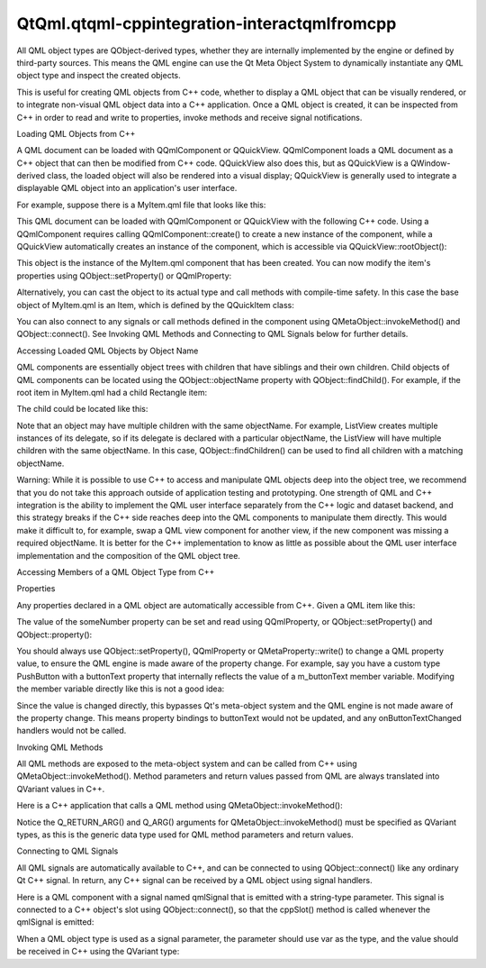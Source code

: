 QtQml.qtqml-cppintegration-interactqmlfromcpp
=============================================

.. raw:: html

   <p>

All QML object types are QObject-derived types, whether they are
internally implemented by the engine or defined by third-party sources.
This means the QML engine can use the Qt Meta Object System to
dynamically instantiate any QML object type and inspect the created
objects.

.. raw:: html

   </p>

.. raw:: html

   <p>

This is useful for creating QML objects from C++ code, whether to
display a QML object that can be visually rendered, or to integrate
non-visual QML object data into a C++ application. Once a QML object is
created, it can be inspected from C++ in order to read and write to
properties, invoke methods and receive signal notifications.

.. raw:: html

   </p>

.. raw:: html

   <h2 id="loading-qml-objects-from-c">

Loading QML Objects from C++

.. raw:: html

   </h2>

.. raw:: html

   <p>

A QML document can be loaded with QQmlComponent or QQuickView.
QQmlComponent loads a QML document as a C++ object that can then be
modified from C++ code. QQuickView also does this, but as QQuickView is
a QWindow-derived class, the loaded object will also be rendered into a
visual display; QQuickView is generally used to integrate a displayable
QML object into an application's user interface.

.. raw:: html

   </p>

.. raw:: html

   <p>

For example, suppose there is a MyItem.qml file that looks like this:

.. raw:: html

   </p>

.. raw:: html

   <pre class="qml">import QtQuick 2.0
   <span class="type">Item</span> {
   <span class="name">width</span>: <span class="number">100</span>; <span class="name">height</span>: <span class="number">100</span>
   }</pre>

.. raw:: html

   <p>

This QML document can be loaded with QQmlComponent or QQuickView with
the following C++ code. Using a QQmlComponent requires calling
QQmlComponent::create() to create a new instance of the component, while
a QQuickView automatically creates an instance of the component, which
is accessible via QQuickView::rootObject():

.. raw:: html

   </p>

.. raw:: html

   <table class="generic">

.. raw:: html

   <tr valign="top">

.. raw:: html

   <td>

.. raw:: html

   <pre class="cpp"><span class="comment">// Using QQmlComponent</span>
   <span class="type">QQmlEngine</span> engine;
   <span class="type">QQmlComponent</span> component(<span class="operator">&amp;</span>engine<span class="operator">,</span>
   <span class="type">QUrl</span><span class="operator">::</span>fromLocalFile(<span class="string">&quot;MyItem.qml&quot;</span>));
   <span class="type">QObject</span> <span class="operator">*</span>object <span class="operator">=</span> component<span class="operator">.</span>create();
   ...
   <span class="keyword">delete</span> object;</pre>

.. raw:: html

   </td>

.. raw:: html

   <td>

.. raw:: html

   <pre class="cpp"><span class="comment">// Using QQuickView</span>
   <span class="type">QQuickView</span> view;
   view<span class="operator">.</span>setSource(<span class="type">QUrl</span><span class="operator">::</span>fromLocalFile(<span class="string">&quot;MyItem.qml&quot;</span>));
   view<span class="operator">.</span>show();
   <span class="type">QObject</span> <span class="operator">*</span>object <span class="operator">=</span> view<span class="operator">.</span>rootObject();</pre>

.. raw:: html

   </td>

.. raw:: html

   </tr>

.. raw:: html

   </table>

.. raw:: html

   <p>

This object is the instance of the MyItem.qml component that has been
created. You can now modify the item's properties using
QObject::setProperty() or QQmlProperty:

.. raw:: html

   </p>

.. raw:: html

   <pre class="cpp">object<span class="operator">-</span><span class="operator">&gt;</span>setProperty(<span class="string">&quot;width&quot;</span><span class="operator">,</span> <span class="number">500</span>);
   <span class="type">QQmlProperty</span>(object<span class="operator">,</span> <span class="string">&quot;width&quot;</span>)<span class="operator">.</span>write(<span class="number">500</span>);</pre>

.. raw:: html

   <p>

Alternatively, you can cast the object to its actual type and call
methods with compile-time safety. In this case the base object of
MyItem.qml is an Item, which is defined by the QQuickItem class:

.. raw:: html

   </p>

.. raw:: html

   <pre class="cpp"><span class="type">QQuickItem</span> <span class="operator">*</span>item <span class="operator">=</span> qobject_cast<span class="operator">&lt;</span><span class="type">QQuickItem</span><span class="operator">*</span><span class="operator">&gt;</span>(object);
   item<span class="operator">-</span><span class="operator">&gt;</span>setWidth(<span class="number">500</span>);</pre>

.. raw:: html

   <p>

You can also connect to any signals or call methods defined in the
component using QMetaObject::invokeMethod() and QObject::connect(). See
Invoking QML Methods and Connecting to QML Signals below for further
details.

.. raw:: html

   </p>

.. raw:: html

   <h2 id="accessing-loaded-qml-objects-by-object-name">

Accessing Loaded QML Objects by Object Name

.. raw:: html

   </h2>

.. raw:: html

   <p>

QML components are essentially object trees with children that have
siblings and their own children. Child objects of QML components can be
located using the QObject::objectName property with
QObject::findChild(). For example, if the root item in MyItem.qml had a
child Rectangle item:

.. raw:: html

   </p>

.. raw:: html

   <pre class="qml">import QtQuick 2.0
   <span class="type">Item</span> {
   <span class="name">width</span>: <span class="number">100</span>; <span class="name">height</span>: <span class="number">100</span>
   <span class="type">Rectangle</span> {
   <span class="name">anchors</span>.fill: <span class="name">parent</span>
   <span class="name">objectName</span>: <span class="string">&quot;rect&quot;</span>
   }
   }</pre>

.. raw:: html

   <p>

The child could be located like this:

.. raw:: html

   </p>

.. raw:: html

   <pre class="cpp"><span class="type">QObject</span> <span class="operator">*</span>rect <span class="operator">=</span> object<span class="operator">-</span><span class="operator">&gt;</span>findChild<span class="operator">&lt;</span><span class="type">QObject</span><span class="operator">*</span><span class="operator">&gt;</span>(<span class="string">&quot;rect&quot;</span>);
   <span class="keyword">if</span> (rect)
   rect<span class="operator">-</span><span class="operator">&gt;</span>setProperty(<span class="string">&quot;color&quot;</span><span class="operator">,</span> <span class="string">&quot;red&quot;</span>);</pre>

.. raw:: html

   <p>

Note that an object may have multiple children with the same objectName.
For example, ListView creates multiple instances of its delegate, so if
its delegate is declared with a particular objectName, the ListView will
have multiple children with the same objectName. In this case,
QObject::findChildren() can be used to find all children with a matching
objectName.

.. raw:: html

   </p>

.. raw:: html

   <p>

Warning: While it is possible to use C++ to access and manipulate QML
objects deep into the object tree, we recommend that you do not take
this approach outside of application testing and prototyping. One
strength of QML and C++ integration is the ability to implement the QML
user interface separately from the C++ logic and dataset backend, and
this strategy breaks if the C++ side reaches deep into the QML
components to manipulate them directly. This would make it difficult to,
for example, swap a QML view component for another view, if the new
component was missing a required objectName. It is better for the C++
implementation to know as little as possible about the QML user
interface implementation and the composition of the QML object tree.

.. raw:: html

   </p>

.. raw:: html

   <h2 id="accessing-members-of-a-qml-object-type-from-c">

Accessing Members of a QML Object Type from C++

.. raw:: html

   </h2>

.. raw:: html

   <h3>

Properties

.. raw:: html

   </h3>

.. raw:: html

   <p>

Any properties declared in a QML object are automatically accessible
from C++. Given a QML item like this:

.. raw:: html

   </p>

.. raw:: html

   <pre class="qml"><span class="comment">// MyItem.qml</span>
   import QtQuick 2.0
   <span class="type">Item</span> {
   property <span class="type">int</span> <span class="name">someNumber</span>: <span class="number">100</span>
   }</pre>

.. raw:: html

   <p>

The value of the someNumber property can be set and read using
QQmlProperty, or QObject::setProperty() and QObject::property():

.. raw:: html

   </p>

.. raw:: html

   <pre class="cpp"><span class="type">QQmlEngine</span> engine;
   <span class="type">QQmlComponent</span> component(<span class="operator">&amp;</span>engine<span class="operator">,</span> <span class="string">&quot;MyItem.qml&quot;</span>);
   <span class="type">QObject</span> <span class="operator">*</span>object <span class="operator">=</span> component<span class="operator">.</span>create();
   qDebug() <span class="operator">&lt;</span><span class="operator">&lt;</span> <span class="string">&quot;Property value:&quot;</span> <span class="operator">&lt;</span><span class="operator">&lt;</span> <span class="type">QQmlProperty</span><span class="operator">::</span>read(object<span class="operator">,</span> <span class="string">&quot;someNumber&quot;</span>)<span class="operator">.</span>toInt();
   <span class="type">QQmlProperty</span><span class="operator">::</span>write(object<span class="operator">,</span> <span class="string">&quot;someNumber&quot;</span><span class="operator">,</span> <span class="number">5000</span>);
   qDebug() <span class="operator">&lt;</span><span class="operator">&lt;</span> <span class="string">&quot;Property value:&quot;</span> <span class="operator">&lt;</span><span class="operator">&lt;</span> object<span class="operator">-</span><span class="operator">&gt;</span>property(<span class="string">&quot;someNumber&quot;</span>)<span class="operator">.</span>toInt();
   object<span class="operator">-</span><span class="operator">&gt;</span>setProperty(<span class="string">&quot;someNumber&quot;</span><span class="operator">,</span> <span class="number">100</span>);</pre>

.. raw:: html

   <p>

You should always use QObject::setProperty(), QQmlProperty or
QMetaProperty::write() to change a QML property value, to ensure the QML
engine is made aware of the property change. For example, say you have a
custom type PushButton with a buttonText property that internally
reflects the value of a m\_buttonText member variable. Modifying the
member variable directly like this is not a good idea:

.. raw:: html

   </p>

.. raw:: html

   <pre class="cpp"><span class="comment">//bad code</span>
   <span class="type">QQmlComponent</span> component(engine<span class="operator">,</span> <span class="string">&quot;MyButton.qml&quot;</span>);
   PushButton <span class="operator">*</span>button <span class="operator">=</span> qobject_cast<span class="operator">&lt;</span>PushButton<span class="operator">*</span><span class="operator">&gt;</span>(component<span class="operator">.</span>create());
   button<span class="operator">-</span><span class="operator">&gt;</span>m_buttonText <span class="operator">=</span> <span class="string">&quot;Click me&quot;</span>;</pre>

.. raw:: html

   <p>

Since the value is changed directly, this bypasses Qt's meta-object
system and the QML engine is not made aware of the property change. This
means property bindings to buttonText would not be updated, and any
onButtonTextChanged handlers would not be called.

.. raw:: html

   </p>

.. raw:: html

   <h3>

Invoking QML Methods

.. raw:: html

   </h3>

.. raw:: html

   <p>

All QML methods are exposed to the meta-object system and can be called
from C++ using QMetaObject::invokeMethod(). Method parameters and return
values passed from QML are always translated into QVariant values in
C++.

.. raw:: html

   </p>

.. raw:: html

   <p>

Here is a C++ application that calls a QML method using
QMetaObject::invokeMethod():

.. raw:: html

   </p>

.. raw:: html

   <table class="generic">

.. raw:: html

   <tr valign="top">

.. raw:: html

   <td>

.. raw:: html

   <pre class="qml"><span class="comment">// MyItem.qml</span>
   import QtQuick 2.0
   <span class="type">Item</span> {
   <span class="keyword">function</span> <span class="name">myQmlFunction</span>(<span class="name">msg</span>) {
   <span class="name">console</span>.<span class="name">log</span>(<span class="string">&quot;Got message:&quot;</span>, <span class="name">msg</span>)
   <span class="keyword">return</span> <span class="string">&quot;some return value&quot;</span>
   }
   }</pre>

.. raw:: html

   </td>

.. raw:: html

   <td>

.. raw:: html

   <pre class="cpp"><span class="comment">// main.cpp</span>
   <span class="type">QQmlEngine</span> engine;
   <span class="type">QQmlComponent</span> component(<span class="operator">&amp;</span>engine<span class="operator">,</span> <span class="string">&quot;MyItem.qml&quot;</span>);
   <span class="type">QObject</span> <span class="operator">*</span>object <span class="operator">=</span> component<span class="operator">.</span>create();
   <span class="type">QVariant</span> returnedValue;
   <span class="type">QVariant</span> msg <span class="operator">=</span> <span class="string">&quot;Hello from C++&quot;</span>;
   <span class="type">QMetaObject</span><span class="operator">::</span>invokeMethod(object<span class="operator">,</span> <span class="string">&quot;myQmlFunction&quot;</span><span class="operator">,</span>
   Q_RETURN_ARG(<span class="type">QVariant</span><span class="operator">,</span> returnedValue)<span class="operator">,</span>
   Q_ARG(<span class="type">QVariant</span><span class="operator">,</span> msg));
   qDebug() <span class="operator">&lt;</span><span class="operator">&lt;</span> <span class="string">&quot;QML function returned:&quot;</span> <span class="operator">&lt;</span><span class="operator">&lt;</span> returnedValue<span class="operator">.</span>toString();
   <span class="keyword">delete</span> object;</pre>

.. raw:: html

   </td>

.. raw:: html

   </tr>

.. raw:: html

   </table>

.. raw:: html

   <p>

Notice the Q\_RETURN\_ARG() and Q\_ARG() arguments for
QMetaObject::invokeMethod() must be specified as QVariant types, as this
is the generic data type used for QML method parameters and return
values.

.. raw:: html

   </p>

.. raw:: html

   <h3>

Connecting to QML Signals

.. raw:: html

   </h3>

.. raw:: html

   <p>

All QML signals are automatically available to C++, and can be connected
to using QObject::connect() like any ordinary Qt C++ signal. In return,
any C++ signal can be received by a QML object using signal handlers.

.. raw:: html

   </p>

.. raw:: html

   <p>

Here is a QML component with a signal named qmlSignal that is emitted
with a string-type parameter. This signal is connected to a C++ object's
slot using QObject::connect(), so that the cppSlot() method is called
whenever the qmlSignal is emitted:

.. raw:: html

   </p>

.. raw:: html

   <table class="generic">

.. raw:: html

   <tr valign="top">

.. raw:: html

   <td>

.. raw:: html

   <pre class="qml"><span class="comment">// MyItem.qml</span>
   import QtQuick 2.0
   <span class="type">Item</span> {
   <span class="name">id</span>: <span class="name">item</span>
   <span class="name">width</span>: <span class="number">100</span>; <span class="name">height</span>: <span class="number">100</span>
   signal <span class="type">qmlSignal</span>(string msg)
   <span class="type">MouseArea</span> {
   <span class="name">anchors</span>.fill: <span class="name">parent</span>
   <span class="name">onClicked</span>: <span class="name">item</span>.<span class="name">qmlSignal</span>(<span class="string">&quot;Hello from QML&quot;</span>)
   }
   }</pre>

.. raw:: html

   </td>

.. raw:: html

   <td>

.. raw:: html

   <pre class="cpp"><span class="keyword">class</span> MyClass : <span class="keyword">public</span> <span class="type">QObject</span>
   {
   Q_OBJECT
   <span class="keyword">public</span> <span class="keyword">slots</span>:
   <span class="type">void</span> cppSlot(<span class="keyword">const</span> <span class="type">QString</span> <span class="operator">&amp;</span>msg) {
   qDebug() <span class="operator">&lt;</span><span class="operator">&lt;</span> <span class="string">&quot;Called the C++ slot with message:&quot;</span> <span class="operator">&lt;</span><span class="operator">&lt;</span> msg;
   }
   };
   <span class="type">int</span> main(<span class="type">int</span> argc<span class="operator">,</span> <span class="type">char</span> <span class="operator">*</span>argv<span class="operator">[</span><span class="operator">]</span>) {
   <span class="type">QGuiApplication</span> app(argc<span class="operator">,</span> argv);
   <span class="type">QQuickView</span> view(<span class="type">QUrl</span><span class="operator">::</span>fromLocalFile(<span class="string">&quot;MyItem.qml&quot;</span>));
   <span class="type">QObject</span> <span class="operator">*</span>item <span class="operator">=</span> view<span class="operator">.</span>rootObject();
   MyClass myClass;
   <span class="type">QObject</span><span class="operator">::</span>connect(item<span class="operator">,</span> SIGNAL(qmlSignal(<span class="type">QString</span>))<span class="operator">,</span>
   <span class="operator">&amp;</span>myClass<span class="operator">,</span> SLOT(cppSlot(<span class="type">QString</span>)));
   view<span class="operator">.</span>show();
   <span class="keyword">return</span> app<span class="operator">.</span>exec();
   }</pre>

.. raw:: html

   </td>

.. raw:: html

   </tr>

.. raw:: html

   </table>

.. raw:: html

   <p>

When a QML object type is used as a signal parameter, the parameter
should use var as the type, and the value should be received in C++
using the QVariant type:

.. raw:: html

   </p>

.. raw:: html

   <table class="generic">

.. raw:: html

   <tr valign="top">

.. raw:: html

   <td>

.. raw:: html

   <pre class="qml"> <span class="comment">// MyItem.qml</span>
   import QtQuick 2.0
   <span class="type">Item</span> {
   <span class="name">id</span>: <span class="name">item</span>
   <span class="name">width</span>: <span class="number">100</span>; <span class="name">height</span>: <span class="number">100</span>
   signal <span class="type">qmlSignal</span>(var anObject)
   <span class="type">MouseArea</span> {
   <span class="name">anchors</span>.fill: <span class="name">parent</span>
   <span class="name">onClicked</span>: <span class="name">item</span>.<span class="name">qmlSignal</span>(<span class="name">item</span>)
   }
   }</pre>

.. raw:: html

   </td>

.. raw:: html

   <td>

.. raw:: html

   <pre class="cpp"> <span class="keyword">class</span> MyClass : <span class="keyword">public</span> <span class="type">QObject</span>
   {
   Q_OBJECT
   <span class="keyword">public</span> <span class="keyword">slots</span>:
   <span class="type">void</span> cppSlot(<span class="keyword">const</span> <span class="type">QVariant</span> <span class="operator">&amp;</span>v) {
   qDebug() <span class="operator">&lt;</span><span class="operator">&lt;</span> <span class="string">&quot;Called the C++ slot with value:&quot;</span> <span class="operator">&lt;</span><span class="operator">&lt;</span> v;
   <span class="type">QQuickItem</span> <span class="operator">*</span>item <span class="operator">=</span> qobject_cast<span class="operator">&lt;</span><span class="type">QQuickItem</span><span class="operator">*</span><span class="operator">&gt;</span>(v<span class="operator">.</span>value<span class="operator">&lt;</span><span class="type">QObject</span><span class="operator">*</span><span class="operator">&gt;</span>());
   qDebug() <span class="operator">&lt;</span><span class="operator">&lt;</span> <span class="string">&quot;Item dimensions:&quot;</span> <span class="operator">&lt;</span><span class="operator">&lt;</span> item<span class="operator">-</span><span class="operator">&gt;</span>width() <span class="operator">&lt;</span><span class="operator">&lt;</span> item<span class="operator">-</span><span class="operator">&gt;</span>height();
   }
   };
   <span class="type">int</span> main(<span class="type">int</span> argc<span class="operator">,</span> <span class="type">char</span> <span class="operator">*</span>argv<span class="operator">[</span><span class="operator">]</span>) {
   <span class="type">QApplication</span> app(argc<span class="operator">,</span> argv);
   <span class="type">QQuickView</span> view(<span class="type">QUrl</span><span class="operator">::</span>fromLocalFile(<span class="string">&quot;MyItem.qml&quot;</span>));
   <span class="type">QObject</span> <span class="operator">*</span>item <span class="operator">=</span> view<span class="operator">.</span>rootObject();
   MyClass myClass;
   <span class="type">QObject</span><span class="operator">::</span>connect(item<span class="operator">,</span> SIGNAL(qmlSignal(<span class="type">QVariant</span>))<span class="operator">,</span>
   <span class="operator">&amp;</span>myClass<span class="operator">,</span> SLOT(cppSlot(<span class="type">QVariant</span>)));
   view<span class="operator">.</span>show();
   <span class="keyword">return</span> app<span class="operator">.</span>exec();
   }</pre>

.. raw:: html

   </td>

.. raw:: html

   </tr>

.. raw:: html

   </table>

.. raw:: html

   <!-- @@@qtqml-cppintegration-interactqmlfromcpp.html -->

